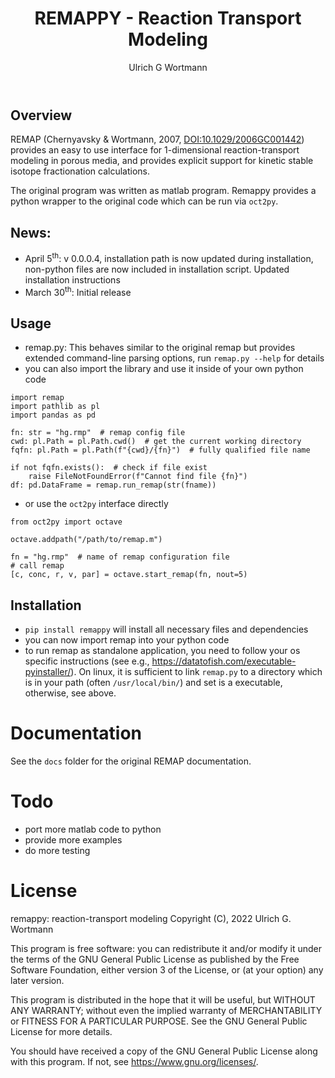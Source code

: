 #+TITLE: REMAPPY - Reaction Transport Modeling
#+AUTHOR:Ulrich G Wortmann
#+OX-IPYNB-LANGUAGE: ipython
#+STARTUP: showall 
#+STARTUP: latexpreview
#+OPTIONS: todo:nil tasks:nil tags:nil toc:nil
#+PROPERTY: header-args :eval never-export
#+EXCLUDE_TAGS: noexport
#+LATEX_HEADER: \usepackage{breakurl}
#+LATEX_HEADER: \usepackage{newuli}
#+LATEX_HEADER: \usepackage{uli-german-paragraphs}
#+latex_header: \usepackage{natbib}
#+latex_header: \usepackage{natmove}

** Overview

REMAP (Chernyavsky & Wortmann, 2007, DOI:10.1029/2006GC001442) provides an easy to use interface for 1-dimensional reaction-transport modeling in porous media, and provides explicit support for kinetic stable isotope fractionation calculations. 

The original program was written as matlab program. Remappy provides a python wrapper to the original code which can be run via =oct2py=. 

** News:

 - April 5^{th}: v 0.0.0.4, installation path is now updated during
   installation, non-python files are now included in installation
   script. Updated installation instructions
 - March 30^{th}: Initial release

** Usage

 - remap.py: This behaves similar to the original remap but provides extended command-line parsing options, run =remap.py --help= for details
 - you can also import the library and use it inside of your own python code
#+BEGIN_SRC ipython
import remap
import pathlib as pl
import pandas as pd

fn: str = "hg.rmp"  # remap config file
cwd: pl.Path = pl.Path.cwd()  # get the current working directory
fqfn: pl.Path = pl.Path(f"{cwd}/{fn}")  # fully qualified file name

if not fqfn.exists():  # check if file exist
    raise FileNotFoundError(f"Cannot find file {fn}")
df: pd.DataFrame = remap.run_remap(str(fname))
#+END_SRC
 - or use the =oct2py= interface directly
#+BEGIN_SRC ipython
from oct2py import octave

octave.addpath("/path/to/remap.m")

fn = "hg.rmp"  # name of remap configuration file
# call remap
[c, conc, r, v, par] = octave.start_remap(fn, nout=5)
#+END_SRC

** Installation

- =pip install remappy= will install all necessary files and dependencies
- you can now import remap into your python code
- to run remap as standalone application, you need to follow your os
  specific instructions (see e.g.,
  https://datatofish.com/executable-pyinstaller/). On linux, it is
  sufficient to link =remap.py= to a directory which is in your path
  (often =/usr/local/bin/=) and set is a executable, otherwise, see
  above.

* Documentation
See the =docs= folder for the original REMAP documentation.

* Todo

   - port more matlab code to python
   - provide more examples
   - do more testing

* License

     remappy: reaction-transport modeling 
     Copyright (C), 2022 Ulrich G. Wortmann

     This program is free software: you can redistribute it and/or modify
     it under the terms of the GNU General Public License as published by
     the Free Software Foundation, either version 3 of the License, or
     (at your option) any later version.

     This program is distributed in the hope that it will be useful,
     but WITHOUT ANY WARRANTY; without even the implied warranty of
     MERCHANTABILITY or FITNESS FOR A PARTICULAR PURPOSE. See the
     GNU General Public License for more details.

     You should have received a copy of the GNU General Public License
     along with this program. If not, see <https://www.gnu.org/licenses/>.

